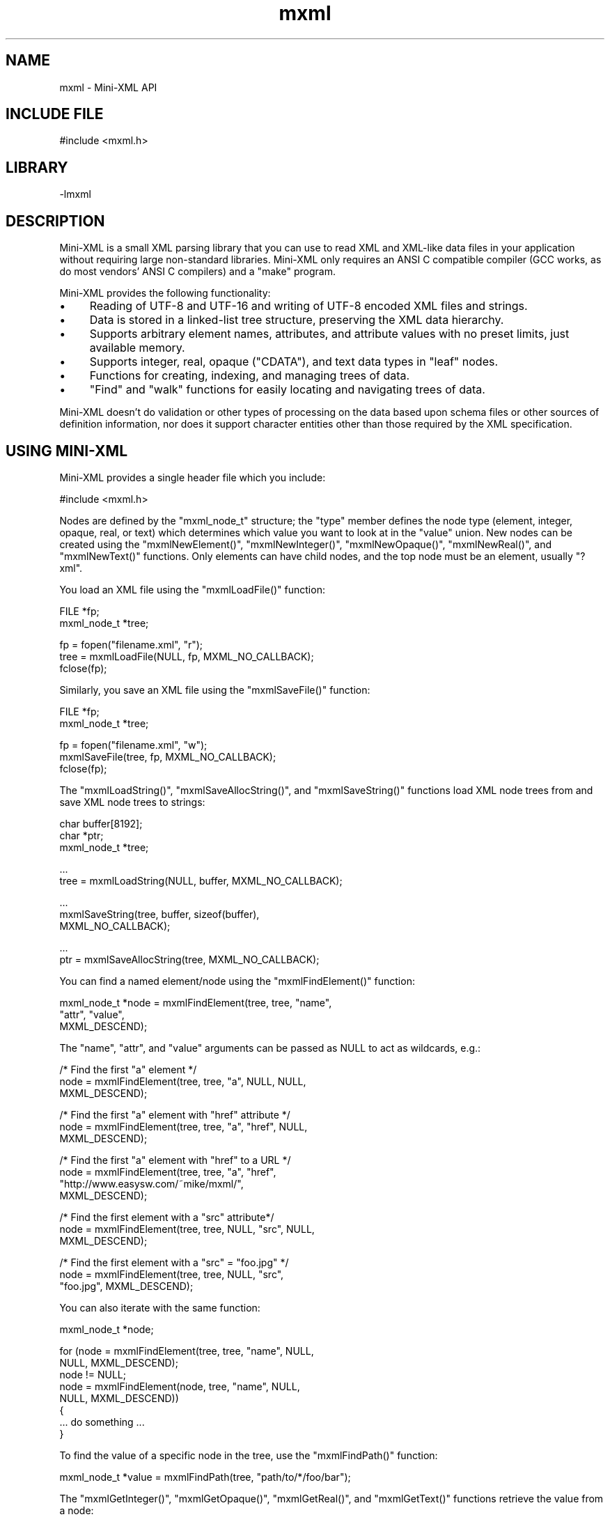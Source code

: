 .TH mxml 3 "Mini-XML API" "2024-03-16" "Mini-XML API"
.SH NAME
mxml \- Mini-XML API
.SH INCLUDE FILE
#include <mxml.h>
.SH LIBRARY
\-lmxml
.SH DESCRIPTION
Mini-XML is a small XML parsing library that you can use to
read XML and XML-like data files in your application without
requiring large non-standard libraries.  Mini-XML only
requires an ANSI C compatible compiler (GCC works, as do
most vendors' ANSI C compilers) and a "make" program.
.PP
Mini-XML provides the following functionality:
.IP \(bu 4
Reading of UTF-8 and UTF-16 and writing of UTF-8 encoded XML files and strings.
.IP \(bu 4
Data is stored in a linked-list tree structure,
preserving the XML data hierarchy.
.IP \(bu 4
Supports arbitrary element names, attributes, and attribute
values with no preset limits, just available memory.
.IP \(bu 4
Supports integer, real, opaque ("CDATA"), and text data types in
"leaf" nodes.
.IP \(bu 4
Functions for creating, indexing, and managing trees of data.
.IP \(bu 4
"Find" and "walk" functions for easily locating and navigating
trees of data.
.PP
Mini-XML doesn't do validation or other types of processing
on the data based upon schema files or other sources of
definition information, nor does it support character
entities other than those required by the XML
specification.
.SH USING MINI-XML
Mini-XML provides a single header file which you include:
.nf

    #include <mxml.h>
.fi
.PP
Nodes are defined by the "mxml_node_t" structure; the "type"
member defines the node type (element, integer, opaque,
real, or text) which determines which value you want to look
at in the "value" union.  New nodes can be created using the
"mxmlNewElement()", "mxmlNewInteger()", "mxmlNewOpaque()",
"mxmlNewReal()", and "mxmlNewText()" functions.  Only
elements can have child nodes, and the top node must be an
element, usually "?xml".
.PP
You load an XML file using the "mxmlLoadFile()" function:
.nf

    FILE *fp;
    mxml_node_t *tree;

    fp = fopen("filename.xml", "r");
    tree = mxmlLoadFile(NULL, fp, MXML_NO_CALLBACK);
    fclose(fp);
.fi
.PP
Similarly, you save an XML file using the "mxmlSaveFile()"
function:
.nf

    FILE *fp;
    mxml_node_t *tree;

    fp = fopen("filename.xml", "w");
    mxmlSaveFile(tree, fp, MXML_NO_CALLBACK);
    fclose(fp);
.fi
.PP
The "mxmlLoadString()", "mxmlSaveAllocString()", and
"mxmlSaveString()" functions load XML node trees from and save
XML node trees to strings:
.nf

    char buffer[8192];
    char *ptr;
    mxml_node_t *tree;

    ...
    tree = mxmlLoadString(NULL, buffer, MXML_NO_CALLBACK);

    ...
    mxmlSaveString(tree, buffer, sizeof(buffer),
                   MXML_NO_CALLBACK);

    ...
    ptr = mxmlSaveAllocString(tree, MXML_NO_CALLBACK);
.fi
.PP
You can find a named element/node using the "mxmlFindElement()"
function:
.nf

    mxml_node_t *node = mxmlFindElement(tree, tree, "name",
                                        "attr", "value",
                                        MXML_DESCEND);
.fi
.PP
The "name", "attr", and "value" arguments can be passed as
NULL to act as wildcards, e.g.:
.nf

    /* Find the first "a" element */
    node = mxmlFindElement(tree, tree, "a", NULL, NULL,
                           MXML_DESCEND);

    /* Find the first "a" element with "href" attribute */
    node = mxmlFindElement(tree, tree, "a", "href", NULL,
                           MXML_DESCEND);

    /* Find the first "a" element with "href" to a URL */
    node = mxmlFindElement(tree, tree, "a", "href",
                           "http://www.easysw.com/~mike/mxml/",
                           MXML_DESCEND);

    /* Find the first element with a "src" attribute*/
    node = mxmlFindElement(tree, tree, NULL, "src", NULL,
                           MXML_DESCEND);

    /* Find the first element with a "src" = "foo.jpg" */
    node = mxmlFindElement(tree, tree, NULL, "src",
                           "foo.jpg", MXML_DESCEND);
.fi
.PP
You can also iterate with the same function:
.nf

    mxml_node_t *node;

    for (node = mxmlFindElement(tree, tree, "name", NULL,
                                NULL, MXML_DESCEND);
         node != NULL;
         node = mxmlFindElement(node, tree, "name", NULL,
                                NULL, MXML_DESCEND))
    {
      ... do something ...
    }
.fi
.PP
To find the value of a specific node in the tree, use the "mxmlFindPath()"
function:
.nf

    mxml_node_t *value = mxmlFindPath(tree, "path/to/*/foo/bar");
.fi
.PP
The "mxmlGetInteger()", "mxmlGetOpaque()", "mxmlGetReal()", and "mxmlGetText()"
functions retrieve the value from a node:
.nf

    mxml_node_t *node;

    long intvalue = mxmlGetInteger(node);

    const char *opaquevalue = mxmlGetOpaque(node);

    double realvalue = mxmlGetReal(node);

    bool whitespacevalue;
    const char *textvalue = mxmlGetText(node, &whitespacevalue);
.fi
.PP
Finally, once you are done with the XML data, use the
"mxmlDelete()" function to recursively free the memory that
is used for a particular node or the entire tree:
.nf

    mxmlDelete(tree);
.fi
.SH ENUMERATIONS
.SS mxml_add_e
\fImxmlAdd\fR add values
.TP 5
MXML_ADD_AFTER
.br
Add node after specified node
.TP 5
MXML_ADD_BEFORE
.br
Add node before specified node
.SS mxml_descend_e
\fImxmlFindElement\fR, \fImxmlWalkNext\fR, and \fImxmlWalkPrev\fR descend values
.TP 5
MXML_DESCEND_ALL
.br
Descend when finding/walking
.TP 5
MXML_DESCEND_FIRST
.br
Descend for first find
.TP 5
MXML_DESCEND_NONE
.br
Don't descend when finding/walking
.SS mxml_sax_event_e
SAX event type.
.TP 5
MXML_SAX_EVENT_CDATA
.br
CDATA node
.TP 5
MXML_SAX_EVENT_COMMENT
.br
Comment node
.TP 5
MXML_SAX_EVENT_DATA
.br
Data node
.TP 5
MXML_SAX_EVENT_DECLARATION
.br
Declaration node
.TP 5
MXML_SAX_EVENT_DIRECTIVE
.br
Processing instruction node
.TP 5
MXML_SAX_EVENT_ELEMENT_CLOSE
.br
Element closed
.TP 5
MXML_SAX_EVENT_ELEMENT_OPEN
.br
Element opened
.SS mxml_type_e
The XML node type.
.TP 5
MXML_TYPE_CDATA
.br
CDATA value ("
.URL [CDATA[...]] [CDATA[...]]
")
.TP 5
MXML_TYPE_COMMENT
.br
Comment ("
.URL !--...-- !--...--
")
.TP 5
MXML_TYPE_CUSTOM
.br
Custom data
.TP 5
MXML_TYPE_DECLARATION
.br
Declaration ("
.URL !... !...
")
.TP 5
MXML_TYPE_DIRECTIVE
.br
Processing instruction ("
.URL ?...? ?...?
")
.TP 5
MXML_TYPE_ELEMENT
.br
XML element with attributes
.TP 5
MXML_TYPE_IGNORE
.br
Ignore/throw away node
.TP 5
MXML_TYPE_INTEGER
.br
Integer value
.TP 5
MXML_TYPE_OPAQUE
.br
Opaque string
.TP 5
MXML_TYPE_REAL
.br
Real value
.TP 5
MXML_TYPE_TEXT
.br
Text fragment
.SS mxml_ws_e
Whitespace periods
.TP 5
MXML_WS_AFTER_CLOSE
.br
Callback for after close tag
.TP 5
MXML_WS_AFTER_OPEN
.br
Callback for after open tag
.TP 5
MXML_WS_BEFORE_CLOSE
.br
Callback for before close tag
.TP 5
MXML_WS_BEFORE_OPEN
.br
Callback for before open tag
.SH FUNCTIONS
.SS mxmlAdd
Add a node to a tree.
.PP
.nf
void mxmlAdd (
    mxml_node_t *parent,
    mxml_add_t add,
    mxml_node_t *child,
    mxml_node_t *node
);
.fi
.PP
This function adds the specified node \fBnode\fR to the parent.  If the \fBchild\fR
argument is not \fBNULL\fR, the new node is added before or after the specified
child depending on the value of the \fBadd\fR argument.  If the \fBchild\fR argument
is \fBNULL\fR, the new node is placed at the beginning of the child list
(\fBMXML_ADD_BEFORE\fR) or at the end of the child list (\fBMXML_ADD_AFTER\fR).
.SS mxmlDelete
Delete a node and all of its children.
.PP
.nf
void mxmlDelete (
    mxml_node_t *node
);
.fi
.PP
This function deletes the node \fBnode\fR and all of its children.  If the
specified node has a parent, this function first removes the node from its
parent using the \fImxmlRemove\fR function.
.SS mxmlElementClearAttr
Remove an attribute from an element.
.PP
.nf
void mxmlElementClearAttr (
    mxml_node_t *node,
    const char *name
);
.fi
.PP
This function removes the attribute \fBname\fR from the element \fBnode\fR.
.SS mxmlElementGetAttr
Get the value of an attribute.
.PP
.nf
const char * mxmlElementGetAttr (
    mxml_node_t *node,
    const char *name
);
.fi
.PP
This function gets the value for the attribute \fBname\fR from the element
\fBnode\fR.  \fBNULL\fR is returned if the node is not an element or the named
attribute does not exist.
.SS mxmlElementGetAttrByIndex
Get an attribute by index.
.PP
.nf
const char * mxmlElementGetAttrByIndex (
    mxml_node_t *node,
    int idx,
    const char **name
);
.fi
.PP
This function returned the Nth (\fBidx\fR) attribute for element \fBnode\fR.  The
attribute name is optionallly returned in the \fBname\fR argument.  \fBNULL\fR is
returned if node is not an element or the specified index is out of range.
.SS mxmlElementGetAttrCount
Get the number of element attributes.
.PP
.nf
size_t  mxmlElementGetAttrCount (
    mxml_node_t *node
);
.fi
.PP
This function returns the number of attributes for the element \fBnode\fR.  \fB0\fR
is returned if the node is not an element or there are no attributes for the
element.
.SS mxmlElementSetAttr
Set an attribute for an element.
.PP
.nf
void mxmlElementSetAttr (
    mxml_node_t *node,
    const char *name,
    const char *value
);
.fi
.PP
This function sets attribute \fBname\fR to the string \fBvalue\fR for the element
\fBnode\fR.  If the named attribute already exists, the value of the attribute
is replaced by the new string value.  The string value is copied.
.SS mxmlElementSetAttrf
Set an attribute with a formatted value.
.PP
.nf
void mxmlElementSetAttrf (
    mxml_node_t *node,
    const char *name,
    const char *format,
    ...
);
.fi
.PP
This function sets attribute \fBname\fR to the formatted value of \fBformat\fR for
the element \fBnode\fR.  If the named attribute already exists, the value of the
attribute is replaced by the new formatted string value.
.SS mxmlEntityAddCallback
Add a callback to convert entities to Unicode.
.PP
.nf
bool  mxmlEntityAddCallback (
    mxml_entity_cb_t cb,
    void *cbdata
);
.fi
.PP
This function adds a callback to the current thread that converts named
XML character entities to Unicode characters.  The callback function \fBcb\fR
accepts the callback data pointer \fBcbdata\fR and the entity name and returns a
Unicode character value or \fB-1\fR if the entity is not known.  For example, the
following entity callback supports the "euro" entity:
.PP
\fB`\fRc
int my_entity_cb(void \fIcbdata, const char \fRname)
{
  if (!strcmp(name, "euro"))
    return (0x20ac);
  else
    return (-1);
}
\fB`\fR
.SS mxmlEntityGetValue
Get the character corresponding to a named entity.
.PP
.nf
int  mxmlEntityGetValue (
    const char *name
);
.fi
.PP
The entity name can also be a numeric constant. \fB-1\fR is returned if the
name is not known.
.SS mxmlEntityRemoveCallback
Remove a callback.
.PP
.nf
void mxmlEntityRemoveCallback (
    mxml_entity_cb_t cb
);
.fi
.SS mxmlFindElement
Find the named element.
.PP
.nf
mxml_node_t * mxmlFindElement (
    mxml_node_t *node,
    mxml_node_t *top,
    const char *element,
    const char *attr,
    const char *value,
    mxml_descend_t descend
);
.fi
.PP
This function finds the named element \fBelement\fR in XML tree \fBtop\fR starting at
node \fBnode\fR.  The search is constrained by element name \fBelement\fR, attribute
name \fBattr\fR, and attribute value \fBvalue\fR - \fBNULL\fR names or values are treated
as wildcards, so different kinds of searches can be implemented by looking
for all elements of a given name or all elements with a specific attribute.
.PP
The \fBdescend\fR argument determines whether the search descends into child
nodes; normally you will use \fBMXML_DESCEND_FIRST\fR for the initial search and
\fBMXML_DESCEND_NONE\fR to find additional direct descendents of the node.
.SS mxmlFindPath
Find a node with the given path.
.PP
.nf
mxml_node_t * mxmlFindPath (
    mxml_node_t *top,
    const char *path
);
.fi
.PP
This function finds a node in XML tree \fBtop\fR using a slash-separated list of
element names in \fBpath\fR.  The name "\fI" is considered a wildcard for one or
more levels of elements, for example, "foo/one/two", "bar/two/one", "\fR/one",
and so forth.
.PP
The first child node of the found node is returned if the given node has
children and the first child is a value node.
.SS mxmlGetCDATA
Get the value for a CDATA node.
.PP
.nf
const char * mxmlGetCDATA (
    mxml_node_t *node
);
.fi
.PP
This function gets the string value of a CDATA node.  \fBNULL\fR is returned if
the node is not a CDATA element.
.SS mxmlGetComment
Get the value for a comment node.
.PP
.nf
const char * mxmlGetComment (
    mxml_node_t *node
);
.fi
.PP
This function gets the string value of a comment node.  \fBNULL\fR is returned
if the node is not a comment.
.SS mxmlGetCustom
Get the value for a custom node.
.PP
.nf
const void * mxmlGetCustom (
    mxml_node_t *node
);
.fi
.PP
This function gets the binary value of a custom node.  \fBNULL\fR is returned if
the node (or its first child) is not a custom value node.
.SS mxmlGetDeclaration
Get the value for a declaration node.
.PP
.nf
const char * mxmlGetDeclaration (
    mxml_node_t *node
);
.fi
.PP
This function gets the string value of a declaraction node.  \fBNULL\fR is
returned if the node is not a declaration.
.SS mxmlGetDirective
Get the value for a processing instruction node.
.PP
.nf
const char * mxmlGetDirective (
    mxml_node_t *node
);
.fi
.PP
This function gets the string value of a processing instruction.  \fBNULL\fR is
returned if the node is not a processing instruction.
.SS mxmlGetElement
Get the name for an element node.
.PP
.nf
const char * mxmlGetElement (
    mxml_node_t *node
);
.fi
.PP
This function gets the name of an element node.  \fBNULL\fR is returned if the
node is not an element node.
.SS mxmlGetFirstChild
Get the first child of a node.
.PP
.nf
mxml_node_t * mxmlGetFirstChild (
    mxml_node_t *node
);
.fi
.PP
This function gets the first child of a node.  \fBNULL\fR is returned if the node
has no children.
.SS mxmlGetInteger
Get the integer value from the specified node or its
                     first child.
.PP
.nf
long  mxmlGetInteger (
    mxml_node_t *node
);
.fi
.PP
This function gets the value of an integer node.  \fB0\fR is returned if the node
(or its first child) is not an integer value node.
.SS mxmlGetLastChild
Get the last child of a node.
.PP
.nf
mxml_node_t * mxmlGetLastChild (
    mxml_node_t *node
);
.fi
.PP
This function gets the last child of a node.  \fBNULL\fR is returned if the node
has no children.
.SS mxmlGetNextSibling

.PP
.nf
mxml_node_t * mxmlGetNextSibling (
    mxml_node_t *node
);
.fi
.SS mxmlGetOpaque
Get an opaque string value for a node or its first child.
.PP
.nf
const char * mxmlGetOpaque (
    mxml_node_t *node
);
.fi
.PP
This function gets the string value of an opaque node.  \fBNULL\fR is returned if
the node (or its first child) is not an opaque value node.
.SS mxmlGetParent
Get the parent node.
.PP
.nf
mxml_node_t * mxmlGetParent (
    mxml_node_t *node
);
.fi
.PP
This function gets the parent of a node.  \fBNULL\fR is returned for a root node.
.SS mxmlGetPrevSibling
Get the previous node for the current parent.
.PP
.nf
mxml_node_t * mxmlGetPrevSibling (
    mxml_node_t *node
);
.fi
.PP
This function gets the previous node for the current parent.  \fBNULL\fR is
returned if this is the first child for the current parent.
.SS mxmlGetReal
Get the real value for a node or its first child.
.PP
.nf
double  mxmlGetReal (
    mxml_node_t *node
);
.fi
.PP
This function gets the value of a real value node.  \fB0.0\fR is returned if the
node (or its first child) is not a real value node.
.SS mxmlGetRefCount
Get the current reference (use) count for a node.
.PP
.nf
size_t  mxmlGetRefCount (
    mxml_node_t *node
);
.fi
.PP
The initial reference count of new nodes is 1. Use the \fImxmlRetain\fR
and \fImxmlRelease\fR functions to increment and decrement a node's
reference count.
.SS mxmlGetText
Get the text value for a node or its first child.
.PP
.nf
const char * mxmlGetText (
    mxml_node_t *node,
    bool *whitespace
);
.fi
.PP
This function gets the string and whitespace values of a text node.  \fBNULL\fR
and \fBfalse\fR are returned if the node (or its first child) is not a text node.
The \fBwhitespace\fR argument can be \fBNULL\fR if you don't want to know the
whitespace value.
.PP
Note: Text nodes consist of whitespace-delimited words. You will only get
single words of text when reading an XML file with \fBMXML_TYPE_TEXT\fR nodes.
If you want the entire string between elements in the XML file, you MUST read
the XML file with \fBMXML_TYPE_OPAQUE\fR nodes and get the resulting strings
using the \fImxmlGetOpaque\fR function instead.
.SS mxmlGetType
Get the node type.
.PP
.nf
mxml_type_t  mxmlGetType (
    mxml_node_t *node
);
.fi
.PP
This function gets the type of \fBnode\fR.  \fBMXML_TYPE_IGNORE\fR is returned if
\fBnode\fR is \fBNULL\fR.
.SS mxmlGetUserData
Get the user data pointer for a node.
.PP
.nf
void * mxmlGetUserData (
    mxml_node_t *node
);
.fi
.PP
This function gets the user data pointer associated with \fBnode\fR.
.SS mxmlIndexDelete
Delete an index.
.PP
.nf
void mxmlIndexDelete (
    mxml_index_t *ind
);
.fi
.SS mxmlIndexEnum
Return the next node in the index.
.PP
.nf
mxml_node_t * mxmlIndexEnum (
    mxml_index_t *ind
);
.fi
.PP
This function returns the next node in index \fBind\fR.
.PP
You should call \fImxmlIndexReset\fR prior to using this function to get
the first node in the index.  Nodes are returned in the sorted order of the
index.
.SS mxmlIndexFind
Find the next matching node.
.PP
.nf
mxml_node_t * mxmlIndexFind (
    mxml_index_t *ind,
    const char *element,
    const char *value
);
.fi
.PP
This function finds the next matching node in index \fBind\fR.
.PP
You should call \fImxmlIndexReset\fR prior to using this function for
the first time with a particular set of \fBelement\fR and \fBvalue\fR
strings.  Passing \fBNULL\fR for both \fBelement\fR and \fBvalue\fR is equivalent
to calling \fImxmlIndexEnum\fR.
.SS mxmlIndexGetCount
Get the number of nodes in an index.
.PP
.nf
size_t  mxmlIndexGetCount (
    mxml_index_t *ind
);
.fi
.SS mxmlIndexNew
Create a new index.
.PP
.nf
mxml_index_t * mxmlIndexNew (
    mxml_node_t *node,
    const char *element,
    const char *attr
);
.fi
.PP
This function creates a new index for XML tree \fBnode\fR.
.PP
The index will contain all nodes that contain the named element and/or
attribute.  If both \fBelement\fR and \fBattr\fR are \fBNULL\fR, then the index will
contain a sorted list of the elements in the node tree.  Nodes are
sorted by element name and optionally by attribute value if the \fBattr\fR
argument is not \fBNULL\fR.
.SS mxmlIndexReset
Reset the enumeration/find pointer in the index and
                     return the first node in the index.
.PP
.nf
mxml_node_t * mxmlIndexReset (
    mxml_index_t *ind
);
.fi
.PP
This function resets the enumeration/find pointer in index \fBind\fR and should
be called prior to using \fImxmlIndexEnum\fR or \fImxmlIndexFind\fR for the
first time.
.SS mxmlLoadFd
Load a file descriptor into an XML node tree.
.PP
.nf
mxml_node_t * mxmlLoadFd (
    mxml_node_t *top,
    int fd,
    mxml_load_cb_t load_cb,
    void *load_cbdata,
    mxml_sax_cb_t sax_cb,
    void *sax_cbdata
);
.fi
.PP
This function loads the file descriptor \fBfd\fR into an XML node tree.  The
nodes in the specified file are added to the specified node \fBtop\fR.  If \fBNULL\fR
is provided, the XML file MUST be well-formed with a single parent processing
instruction node like \fB<?xml version="1.0"?>\fR at the start of the file.
.PP
The load callback function \fBload_cb\fR is called to obtain the node type that
should be used for child nodes.  If \fBNULL\fR, the \fBload_cbdata\fR argument points
to a \fBmmd_type_t\fR variable that specifies the value type or \fBMMD_TYPE_TEXT\fR
if that argument is also \fBNULL\fR.
.PP
The SAX callback function \fBsax_cb\fR and associated callback data \fBsax_cbdata\fR
are used to enable the Simple API for XML streaming mode.  The callback is
called as the XML node tree is parsed.
.PP
Note: The most common programming error when using the Mini-XML library is
to load an XML file using the \fBMXML_TYPE_TEXT\fR node type, which returns
inline text as a series of whitespace-delimited words, instead of using the
\fBMXML_TYPE_OPAQUE\fR node type which returns the inline text as a single string
(including whitespace).
.SS mxmlLoadFile
Load a file into an XML node tree.
.PP
.nf
mxml_node_t * mxmlLoadFile (
    mxml_node_t *top,
    FILE *fp,
    mxml_load_cb_t load_cb,
    void *load_cbdata,
    mxml_sax_cb_t sax_cb,
    void *sax_cbdata
);
.fi
.PP
This function loads the \fBFILE\fR pointer \fBfp\fR into an XML node tree.  The
nodes in the specified file are added to the specified node \fBtop\fR.  If \fBNULL\fR
is provided, the XML file MUST be well-formed with a single parent processing
instruction node like \fB<?xml version="1.0"?>\fR at the start of the file.
.PP
The load callback function \fBload_cb\fR is called to obtain the node type that
should be used for child nodes.  If \fBNULL\fR, the \fBload_cbdata\fR argument points
to a \fBmmd_type_t\fR variable that specifies the value type or \fBMMD_TYPE_TEXT\fR
if that argument is also \fBNULL\fR.
.PP
The SAX callback function \fBsax_cb\fR and associated callback data \fBsax_cbdata\fR
are used to enable the Simple API for XML streaming mode.  The callback is
called as the XML node tree is parsed.
.PP
Note: The most common programming error when using the Mini-XML library is
to load an XML file using the \fBMXML_TYPE_TEXT\fR node type, which returns
inline text as a series of whitespace-delimited words, instead of using the
\fBMXML_TYPE_OPAQUE\fR node type which returns the inline text as a single string
(including whitespace).
.SS mxmlLoadFilename
Load a file into an XML node tree.
.PP
.nf
mxml_node_t * mxmlLoadFilename (
    mxml_node_t *top,
    const char *filename,
    mxml_load_cb_t load_cb,
    void *load_cbdata,
    mxml_sax_cb_t sax_cb,
    void *sax_cbdata
);
.fi
.PP
This function loads the named file \fBfilename\fR into an XML node tree.  The
nodes in the specified file are added to the specified node \fBtop\fR.  If \fBNULL\fR
is provided, the XML file MUST be well-formed with a single parent processing
instruction node like \fB<?xml version="1.0"?>\fR at the start of the file.
.PP
The load callback function \fBload_cb\fR is called to obtain the node type that
should be used for child nodes.  If \fBNULL\fR, the \fBload_cbdata\fR argument points
to a \fBmmd_type_t\fR variable that specifies the value type or \fBMMD_TYPE_TEXT\fR
if that argument is also \fBNULL\fR.
.PP
The SAX callback function \fBsax_cb\fR and associated callback data \fBsax_cbdata\fR
are used to enable the Simple API for XML streaming mode.  The callback is
called as the XML node tree is parsed.
.PP
Note: The most common programming error when using the Mini-XML library is
to load an XML file using the \fBMXML_TYPE_TEXT\fR node type, which returns
inline text as a series of whitespace-delimited words, instead of using the
\fBMXML_TYPE_OPAQUE\fR node type which returns the inline text as a single string
(including whitespace).
.SS mxmlLoadIO
Load an XML node tree using a read callback.
.PP
.nf
mxml_node_t * mxmlLoadIO (
    mxml_node_t *top,
    mxml_read_cb_t read_cb,
    void *read_cbdata,
    mxml_load_cb_t load_cb,
    void *load_cbdata,
    mxml_sax_cb_t sax_cb,
    void *sax_cbdata
);
.fi
.PP
This function loads data into an XML node tree using a read callback.  The
nodes in the specified file are added to the specified node \fBtop\fR.  If \fBNULL\fR
is provided, the XML file MUST be well-formed with a single parent processing
instruction node like \fB<?xml version="1.0"?>\fR at the start of the file.
.PP
The read callback function \fBread_cb\fR is called to read a number of bytes from
the source.  The callback data pointer \fBread_cbdata\fR is passed to the read
callback with a pointer to a buffer and the maximum number of bytes to read,
for example:
.PP
\fB`\fRc
ssize_t my_read_cb(void \fIcbdata, void \fRbuffer, size_t bytes)
{
  ... copy up to "bytes" bytes into buffer ...
  ... return the number of bytes "read" or -1 on error ...
}
.nf
    
    The load callback function `load_cb` is called to obtain the node type that
    should be used for child nodes.  If `NULL`, the `load_cbdata` argument points
    to a `mmd_type_t` variable that specifies the value type or `MMD_TYPE_TEXT`
    if that argument is also `NULL`.
    
    The SAX callback function `sax_cb` and associated callback data `sax_cbdata`
    are used to enable the Simple API for XML streaming mode.  The callback is
    called as the XML node tree is parsed.
    
    Note: The most common programming error when using the Mini-XML library is
    to load an XML file using the `MXML_TYPE_TEXT` node type, which returns
    inline text as a series of whitespace-delimited words, instead of using the
    `MXML_TYPE_OPAQUE` node type which returns the inline text as a single string
    (including whitespace).
.fi

.SS mxmlLoadString
Load a string into an XML node tree.
.PP
.nf
mxml_node_t * mxmlLoadString (
    mxml_node_t *top,
    const char *s,
    mxml_load_cb_t load_cb,
    void *load_cbdata,
    mxml_sax_cb_t sax_cb,
    void *sax_cbdata
);
.fi
.PP
This function loads the string into an XML node tree.  The nodes in the
specified file are added to the specified node \fBtop\fR.  If \fBNULL\fR is provided,
the XML file MUST be well-formed with a single parent processing instruction
node like \fB<?xml version="1.0"?>\fR at the start of the file.
.PP
The load callback function \fBload_cb\fR is called to obtain the node type that
should be used for child nodes.  If \fBNULL\fR, the \fBload_cbdata\fR argument points
to a \fBmmd_type_t\fR variable that specifies the value type or \fBMMD_TYPE_TEXT\fR
if that argument is also \fBNULL\fR.
.PP
The SAX callback function \fBsax_cb\fR and associated callback data \fBsax_cbdata\fR
are used to enable the Simple API for XML streaming mode.  The callback is
called as the XML node tree is parsed.
.PP
Note: The most common programming error when using the Mini-XML library is
to load an XML file using the \fBMXML_TYPE_TEXT\fR node type, which returns
inline text as a series of whitespace-delimited words, instead of using the
\fBMXML_TYPE_OPAQUE\fR node type which returns the inline text as a single string
(including whitespace).
.SS mxmlNewCDATA
Create a new CDATA node.
.PP
.nf
mxml_node_t * mxmlNewCDATA (
    mxml_node_t *parent,
    const char *data
);
.fi
.PP
The new CDATA node is added to the end of the specified parent's child
list.  The constant \fBMXML_NO_PARENT\fR can be used to specify that the new
CDATA node has no parent.  The data string must be nul-terminated and
is copied into the new node.  CDATA nodes currently use the
\fBMXML_TYPE_ELEMENT\fR type.
.SS mxmlNewCDATAf
Create a new formatted CDATA node.
.PP
.nf
mxml_node_t * mxmlNewCDATAf (
    mxml_node_t *parent,
    const char *format,
    ...
);
.fi
.PP
The new CDATA node is added to the end of the specified parent's
child list.  The constant \fBMXML_NO_PARENT\fR can be used to specify that
the new opaque string node has no parent.  The format string must be
nul-terminated and is formatted into the new node.
.SS mxmlNewComment
Create a new comment node.
.PP
.nf
mxml_node_t * mxmlNewComment (
    mxml_node_t *parent,
    const char *comment
);
.fi
.PP
The new comment node is added to the end of the specified parent's child
list.  The constant \fBMXML_NO_PARENT\fR can be used to specify that the new
comment node has no parent.  The comment string must be nul-terminated and
is copied into the new node.
.SS mxmlNewCommentf
Create a new formatted comment string node.
.PP
.nf
mxml_node_t * mxmlNewCommentf (
    mxml_node_t *parent,
    const char *format,
    ...
);
.fi
.PP
The new comment string node is added to the end of the specified parent's
child list.  The constant \fBMXML_NO_PARENT\fR can be used to specify that
the new opaque string node has no parent.  The format string must be
nul-terminated and is formatted into the new node.
.SS mxmlNewCustom
Create a new custom data node.
.PP
.nf
mxml_node_t * mxmlNewCustom (
    mxml_node_t *parent,
    void *data,
    mxml_custom_destroy_cb_t destroy
);
.fi
.PP
The new custom node is added to the end of the specified parent's child
list. The constant \fBMXML_NO_PARENT\fR can be used to specify that the new
element node has no parent. \fBNULL\fR can be passed when the data in the
node is not dynamically allocated or is separately managed.
.SS mxmlNewDeclaration
Create a new declaraction node.
.PP
.nf
mxml_node_t * mxmlNewDeclaration (
    mxml_node_t *parent,
    const char *declaration
);
.fi
.PP
The new declaration node is added to the end of the specified parent's child
list.  The constant \fBMXML_NO_PARENT\fR can be used to specify that the new
declaration node has no parent.  The declaration string must be nul-
terminated and is copied into the new node.
.SS mxmlNewDeclarationf
Create a new formatted declaration node.
.PP
.nf
mxml_node_t * mxmlNewDeclarationf (
    mxml_node_t *parent,
    const char *format,
    ...
);
.fi
.PP
The new declaration node is added to the end of the specified parent's
child list.  The constant \fBMXML_NO_PARENT\fR can be used to specify that
the new opaque string node has no parent.  The format string must be
nul-terminated and is formatted into the new node.
.SS mxmlNewDirective
Create a new processing instruction node.
.PP
.nf
mxml_node_t * mxmlNewDirective (
    mxml_node_t *parent,
    const char *directive
);
.fi
.PP
The new processing instruction node is added to the end of the specified
parent's child list.  The constant \fBMXML_NO_PARENT\fR can be used to specify
that the new processing instruction node has no parent.  The data string must
be nul-terminated and is copied into the new node.
.SS mxmlNewDirectivef
Create a new formatted processing instruction node.
.PP
.nf
mxml_node_t * mxmlNewDirectivef (
    mxml_node_t *parent,
    const char *format,
    ...
);
.fi
.PP
The new processing instruction node is added to the end of the specified parent's
child list.  The constant \fBMXML_NO_PARENT\fR can be used to specify that
the new opaque string node has no parent.  The format string must be
nul-terminated and is formatted into the new node.
.SS mxmlNewElement
Create a new element node.
.PP
.nf
mxml_node_t * mxmlNewElement (
    mxml_node_t *parent,
    const char *name
);
.fi
.PP
The new element node is added to the end of the specified parent's child
list. The constant \fBMXML_NO_PARENT\fR can be used to specify that the new
element node has no parent.
.SS mxmlNewInteger
Create a new integer node.
.PP
.nf
mxml_node_t * mxmlNewInteger (
    mxml_node_t *parent,
    long integer
);
.fi
.PP
The new integer node is added to the end of the specified parent's child
list. The constant \fBMXML_NO_PARENT\fR can be used to specify that the new
integer node has no parent.
.SS mxmlNewOpaque
Create a new opaque string.
.PP
.nf
mxml_node_t * mxmlNewOpaque (
    mxml_node_t *parent,
    const char *opaque
);
.fi
.PP
The new opaque string node is added to the end of the specified parent's
child list.  The constant \fBMXML_NO_PARENT\fR can be used to specify that
the new opaque string node has no parent.  The opaque string must be nul-
terminated and is copied into the new node.
.SS mxmlNewOpaquef
Create a new formatted opaque string node.
.PP
.nf
mxml_node_t * mxmlNewOpaquef (
    mxml_node_t *parent,
    const char *format,
    ...
);
.fi
.PP
The new opaque string node is added to the end of the specified parent's
child list.  The constant \fBMXML_NO_PARENT\fR can be used to specify that
the new opaque string node has no parent.  The format string must be
nul-terminated and is formatted into the new node.
.SS mxmlNewReal
Create a new real number node.
.PP
.nf
mxml_node_t * mxmlNewReal (
    mxml_node_t *parent,
    double real
);
.fi
.PP
The new real number node is added to the end of the specified parent's
child list.  The constant \fBMXML_NO_PARENT\fR can be used to specify that
the new real number node has no parent.
.SS mxmlNewText
Create a new text fragment node.
.PP
.nf
mxml_node_t * mxmlNewText (
    mxml_node_t *parent,
    bool whitespace,
    const char *string
);
.fi
.PP
The new text node is added to the end of the specified parent's child
list.  The constant \fBMXML_NO_PARENT\fR can be used to specify that the new
text node has no parent.  The whitespace parameter is used to specify
whether leading whitespace is present before the node.  The text
string must be nul-terminated and is copied into the new node.
.SS mxmlNewTextf
Create a new formatted text fragment node.
.PP
.nf
mxml_node_t * mxmlNewTextf (
    mxml_node_t *parent,
    bool whitespace,
    const char *format,
    ...
);
.fi
.PP
The new text node is added to the end of the specified parent's child
list.  The constant \fBMXML_NO_PARENT\fR can be used to specify that the new
text node has no parent.  The whitespace parameter is used to specify
whether leading whitespace is present before the node.  The format
string must be nul-terminated and is formatted into the new node.
.SS mxmlNewXML
Create a new XML document tree.
.PP
.nf
mxml_node_t * mxmlNewXML (
    const char *version
);
.fi
.PP
The "version" argument specifies the version number to put in the
?xml directive node. If \fBNULL\fR, version "1.0" is assumed.
.SS mxmlRelease
Release a node.
.PP
.nf
int  mxmlRelease (
    mxml_node_t *node
);
.fi
.PP
When the reference count reaches zero, the node (and any children)
is deleted via \fImxmlDelete\fR.
.SS mxmlRemove
Remove a node from its parent.
.PP
.nf
void mxmlRemove (
    mxml_node_t *node
);
.fi
.PP
This function does not free memory used by the node - use \fImxmlDelete\fR
for that.  This function does nothing if the node has no parent.
.SS mxmlRetain
Retain a node.
.PP
.nf
int  mxmlRetain (
    mxml_node_t *node
);
.fi
.SS mxmlSaveAllocString
Save an XML tree to an allocated string.
.PP
.nf
char * mxmlSaveAllocString (
    mxml_node_t *node,
    mxml_save_cb_t save_cb,
    void *save_cbdata
);
.fi
.PP
This function saves the XML tree \fBnode\fR to an allocated string.  The string
should be freed using \fBfree\fR (or the string free callback set using
\fImxmlSetStringCallbacks\fR) when you are done with it.
.PP
\fBNULL\fR is returned if the node would produce an empty string or if the string
cannot be allocated.
.PP
The callback function \fBsave_cb\fR specifies a function that returns a
whitespace string or \fBNULL\fR before and after each element.  The function
receives the callback data pointer \fBsave_cbdata\fR, the \fBmxml_node_t\fR pointer,
and a "when" value indicating where the whitespace is being added, for
example:
.PP
\fB`\fRc
const char \fImy_save_cb(void \fRcbdata, mxml_node_t *node, mxml_ws_t when)
{
  if (when == MXML_WS_BEFORE_OPEN || when == MXML_WS_AFTER_CLOSE)
    return ("n");
  else
    return (NULL);
}
\fB`\fR
.SS mxmlSaveFd
Save an XML tree to a file descriptor.
.PP
.nf
bool  mxmlSaveFd (
    mxml_node_t *node,
    int fd,
    mxml_save_cb_t save_cb,
    void *save_cbdata
);
.fi
.PP
This function saves the XML tree \fBnode\fR to a file descriptor.
.PP
The callback function \fBsave_cb\fR specifies a function that returns a
whitespace string or \fBNULL\fR before and after each element.  The function
receives the callback data pointer \fBsave_cbdata\fR, the \fBmxml_node_t\fR pointer,
and a "when" value indicating where the whitespace is being added, for
example:
.PP
\fB`\fRc
const char \fImy_save_cb(void \fRcbdata, mxml_node_t *node, mxml_ws_t when)
{
  if (when == MXML_WS_BEFORE_OPEN || when == MXML_WS_AFTER_CLOSE)
    return ("n");
  else
    return (NULL);
}
\fB`\fR
.SS mxmlSaveFile
Save an XML tree to a file.
.PP
.nf
bool  mxmlSaveFile (
    mxml_node_t *node,
    FILE *fp,
    mxml_save_cb_t save_cb,
    void *save_cbdata
);
.fi
.PP
This function saves the XML tree \fBnode\fR to a stdio \fBFILE\fR.
.PP
The callback function \fBsave_cb\fR specifies a function that returns a
whitespace string or \fBNULL\fR before and after each element.  The function
receives the callback data pointer \fBsave_cbdata\fR, the \fBmxml_node_t\fR pointer,
and a "when" value indicating where the whitespace is being added, for
example:
.PP
\fB`\fRc
const char \fImy_save_cb(void \fRcbdata, mxml_node_t *node, mxml_ws_t when)
{
  if (when == MXML_WS_BEFORE_OPEN || when == MXML_WS_AFTER_CLOSE)
    return ("n");
  else
    return (NULL);
}
\fB`\fR
.SS mxmlSaveFilename
Save an XML tree to a file.
.PP
.nf
bool  mxmlSaveFilename (
    mxml_node_t *node,
    const char *filename,
    mxml_save_cb_t save_cb,
    void *save_cbdata
);
.fi
.PP
This function saves the XML tree \fBnode\fR to a named file.
.PP
The callback function \fBsave_cb\fR specifies a function that returns a
whitespace string or \fBNULL\fR before and after each element.  The function
receives the callback data pointer \fBsave_cbdata\fR, the \fBmxml_node_t\fR pointer,
and a "when" value indicating where the whitespace is being added, for
example:
.PP
\fB`\fRc
const char \fImy_save_cb(void \fRcbdata, mxml_node_t *node, mxml_ws_t when)
{
  if (when == MXML_WS_BEFORE_OPEN || when == MXML_WS_AFTER_CLOSE)
    return ("n");
  else
    return (NULL);
}
\fB`\fR
.SS mxmlSaveIO
Save an XML tree using a callback.
.PP
.nf
bool  mxmlSaveIO (
    mxml_node_t *node,
    mxml_write_cb_t write_cb,
    void *write_cbdata,
    mxml_save_cb_t save_cb,
    void *save_cbdata
);
.fi
.PP
This function saves the XML tree \fBnode\fR using a write callback function
\fBwrite_cb\fR.  The write callback is called with the callback data pointer
\fBwrite_cbdata\fR, a buffer pointer, and the number of bytes to write, for
example:
.PP
\fB`\fRc
ssize_t my_write_cb(void \fIcbdata, const void \fRbuffer, size_t bytes)
{
  ... write/copy bytes from buffer to the output ...
  ... return the number of bytes written/copied or -1 on error ...
}
.nf
    
    The callback function `save_cb` specifies a function that returns a
    whitespace string or `NULL` before and after each element.  The function
    receives the callback data pointer `save_cbdata`, the `mxml_node_t` pointer,
    and a "when" value indicating where the whitespace is being added, for
    example:
    
    ```c
    const char *my_save_cb(void *cbdata, mxml_node_t *node, mxml_ws_t when)
    {
      if (when == MXML_WS_BEFORE_OPEN || when == MXML_WS_AFTER_CLOSE)
        return ("n");
      else
        return (NULL);
    }

.fi

.SS mxmlSaveString
Save an XML node tree to a string.
.PP
.nf
size_t  mxmlSaveString (
    mxml_node_t *node,
    char *buffer,
    size_t bufsize,
    mxml_save_cb_t save_cb,
    void *save_cbdata
);
.fi
.PP
This function saves the XML tree \fBnode\fR to a string buffer.
.PP
The callback function \fBsave_cb\fR specifies a function that returns a
whitespace string or \fBNULL\fR before and after each element.  The function
receives the callback data pointer \fBsave_cbdata\fR, the \fBmxml_node_t\fR pointer,
and a "when" value indicating where the whitespace is being added, for
example:
.PP
\fB`\fRc
const char \fImy_save_cb(void \fRcbdata, mxml_node_t *node, mxml_ws_t when)
{
  if (when == MXML_WS_BEFORE_OPEN || when == MXML_WS_AFTER_CLOSE)
    return ("n");
  else
    return (NULL);
}
\fB`\fR
.SS mxmlSetCDATA
Set the data for a CDATA node.
.PP
.nf
bool  mxmlSetCDATA (
    mxml_node_t *node,
    const char *data
);
.fi
.PP
This function sets the value string for a CDATA node.  The node is not
changed if it (or its first child) is not a CDATA node.
.SS mxmlSetCDATAf
Set the data for a CDATA to a formatted string.
.PP
.nf
bool  mxmlSetCDATAf (
    mxml_node_t *node,
    const char *format,
    ...
);
.fi
.PP
This function sets the formatted string value of a CDATA node.  The node is
not changed if it (or its first child) is not a CDATA node.
.SS mxmlSetComment
Set a comment to a literal string.
.PP
.nf
bool  mxmlSetComment (
    mxml_node_t *node,
    const char *comment
);
.fi
.PP
This function sets the string value of a comment node.
.SS mxmlSetCommentf
Set a comment to a formatted string.
.PP
.nf
bool  mxmlSetCommentf (
    mxml_node_t *node,
    const char *format,
    ...
);
.fi
.PP
This function sets the formatted string value of a comment node.
.SS mxmlSetCustom
Set the data and destructor of a custom data node.
.PP
.nf
bool  mxmlSetCustom (
    mxml_node_t *node,
    void *data,
    mxml_custom_destroy_cb_t destroy_cb
);
.fi
.PP
This function sets the data pointer \fBdata\fR and destructor callback
\fBdestroy_cb\fR of a custom data node.  The node is not changed if it (or its
first child) is not a custom node.
.SS mxmlSetDeclaration
Set a declaration to a literal string.
.PP
.nf
bool  mxmlSetDeclaration (
    mxml_node_t *node,
    const char *declaration
);
.fi
.PP
This function sets the string value of a declaration node.
.SS mxmlSetDeclarationf
Set a declaration to a formatted string.
.PP
.nf
bool  mxmlSetDeclarationf (
    mxml_node_t *node,
    const char *format,
    ...
);
.fi
.PP
This function sets the formatted string value of a declaration node.
.SS mxmlSetDirective
Set a processing instruction to a literal string.
.PP
.nf
bool  mxmlSetDirective (
    mxml_node_t *node,
    const char *directive
);
.fi
.PP
This function sets the string value of a processing instruction node.
.SS mxmlSetDirectivef
Set a processing instruction to a formatted string.
.PP
.nf
bool  mxmlSetDirectivef (
    mxml_node_t *node,
    const char *format,
    ...
);
.fi
.PP
This function sets the formatted string value of a processing instruction
node.
.SS mxmlSetElement
Set the name of an element node.
.PP
.nf
bool  mxmlSetElement (
    mxml_node_t *node,
    const char *name
);
.fi
.PP
This function sets the name of an element node.  The node is not changed if
it is not an element node.
.SS mxmlSetInteger
Set the value of an integer node.
.PP
.nf
bool  mxmlSetInteger (
    mxml_node_t *node,
    long integer
);
.fi
.PP
This function sets the value of an integer node.  The node is not changed if
it (or its first child) is not an integer node.
.SS mxmlSetOpaque
Set the value of an opaque node.
.PP
.nf
bool  mxmlSetOpaque (
    mxml_node_t *node,
    const char *opaque
);
.fi
.PP
This function sets the string value of an opaque node.  The node is not
changed if it (or its first child) is not an opaque node.
.SS mxmlSetOpaquef
Set the value of an opaque string node to a formatted string.
.PP
.nf
bool  mxmlSetOpaquef (
    mxml_node_t *node,
    const char *format,
    ...
);
.fi
.PP
This function sets the formatted string value of an opaque node.  The node is
not changed if it (or its first child) is not an opaque node.
.SS mxmlSetReal
Set the value of a real value node.
.PP
.nf
bool  mxmlSetReal (
    mxml_node_t *node,
    double real
);
.fi
.PP
This function sets the value of a real value node.  The node is not changed
if it (or its first child) is not a real value node.
.SS mxmlSetText
Set the value of a text node.
.PP
.nf
bool  mxmlSetText (
    mxml_node_t *node,
    bool whitespace,
    const char *string
);
.fi
.PP
This function sets the string and whitespace values of a text node.  The node
is not changed if it (or its first child) is not a text node.
.SS mxmlSetTextf
Set the value of a text node to a formatted string.
.PP
.nf
bool  mxmlSetTextf (
    mxml_node_t *node,
    bool whitespace,
    const char *format,
    ...
);
.fi
.PP
This function sets the formatted string and whitespace values of a text node.
The node is not changed if it (or its first child) is not a text node.
.SS mxmlSetUserData
Set the user data pointer for a node.
.PP
.nf
bool  mxmlSetUserData (
    mxml_node_t *node,
    void *data
);
.fi
.SS mxmlSetWrapMargin
Set the wrap margin when saving XML data.
.PP
.nf
void mxmlSetWrapMargin (
    int column
);
.fi
.PP
This function sets the wrap margin used when saving XML data for the current
thread.  Wrapping is disabled when \fBcolumn\fR is \fB0\fR.
.SS mxmlWalkNext
Walk to the next logical node in the tree.
.PP
.nf
mxml_node_t * mxmlWalkNext (
    mxml_node_t *node,
    mxml_node_t *top,
    mxml_descend_t descend
);
.fi
.PP
This function walks to the next logical node in the tree.  The \fBdescend\fR
argument controls whether the first child is considered to be the next node.
The \fBtop\fR argument constrains the walk to that node's children.
.SS mxmlWalkPrev
Walk to the previous logical node in the tree.
.PP
.nf
mxml_node_t * mxmlWalkPrev (
    mxml_node_t *node,
    mxml_node_t *top,
    mxml_descend_t descend
);
.fi
.PP
This function walks to the previous logical node in the tree.  The \fBdescend\fR
argument controls whether the first child is considered to be the next node.
The \fBtop\fR argument constrains the walk to that node's children.
.SH TYPES
.SS mxml_add_t
\fImxmlAdd\fR add values
.PP
.nf
typedef enum mxml_add_e mxml_add_t;
.fi
.SS mxml_custom_destroy_cb_t
Custom data destructor
.PP
.nf
typedef void(*)(void *) mxml_custom_destroy_cb_t;
.fi
.SS mxml_custom_load_cb_t
Custom data load callback function
.PP
.nf
typedef bool(*)(void *cbdata mxml_node_t *node const char *s) mxml_custom_load_cb_t;
.fi
.SS mxml_custom_save_cb_t
Custom data save callback function
.PP
.nf
typedef char *(*)(void *cbdata mxml_node_t *node) mxml_custom_save_cb_t;
.fi
.SS mxml_descend_t
\fImxmlFindElement\fR, \fImxmlWalkNext\fR, and \fImxmlWalkPrev\fR descend values
.PP
.nf
typedef enum mxml_descend_e mxml_descend_t;
.fi
.SS mxml_entity_cb_t
Entity callback function
.PP
.nf
typedef int(*)(void *cbdata const char *name) mxml_entity_cb_t;
.fi
.SS mxml_error_cb_t
Error callback function
.PP
.nf
typedef void(*)(void *cbdata const char *message) mxml_error_cb_t;
.fi
.SS mxml_index_t
An XML node index.
.PP
.nf
typedef struct _mxml_index_s mxml_index_t;
.fi
.SS mxml_load_cb_t
Load callback function
.PP
.nf
typedef mxml_type_t(*)(void *cbdata mxml_node_t *node) mxml_load_cb_t;
.fi
.SS mxml_node_t
An XML node.
.PP
.nf
typedef struct _mxml_node_s mxml_node_t;
.fi
.SS mxml_read_cb_t
Read callback function
.PP
.nf
typedef ssize_t(*)(void *cbdata void *buffer size_t bytes) mxml_read_cb_t;
.fi
.SS mxml_save_cb_t
Save callback function
.PP
.nf
typedef const char *(*)(void *cbdata mxml_node_t *node mxml_ws_t when) mxml_save_cb_t;
.fi
.SS mxml_sax_cb_t
SAX callback function
.PP
.nf
typedef bool(*)(void *cbdata mxml_node_t *node mxml_sax_event_t event) mxml_sax_cb_t;
.fi
.SS mxml_sax_event_t
SAX event type.
.PP
.nf
typedef enum mxml_sax_event_e mxml_sax_event_t;
.fi
.SS mxml_strcopy_cb_t
String copy/allocation callback
.PP
.nf
typedef char *(*)(void *cbdata const char *s) mxml_strcopy_cb_t;
.fi
.SS mxml_strfree_cb_t
String free callback
.PP
.nf
typedef void(*)(void *cbdata char *s) mxml_strfree_cb_t;
.fi
.SS mxml_type_t
The XML node type.
.PP
.nf
typedef enum mxml_type_e mxml_type_t;
.fi
.SS mxml_write_cb_t
Write callback function
.PP
.nf
typedef ssize_t(*)(void *cbdata const void *buffer size_t bytes) mxml_write_cb_t;
.fi
.SS mxml_ws_t
Whitespace periods
.PP
.nf
typedef enum mxml_ws_e mxml_ws_t;
.fi
.SH SEE ALSO
Mini-XML Programmers Manual, https://www.msweet.org/mxml
.SH COPYRIGHT
Copyright \[co] 2003-2021 by Michael R Sweet.
